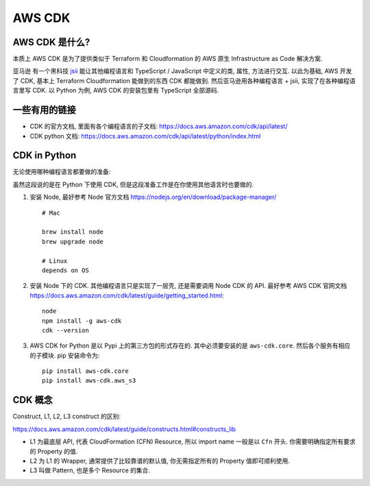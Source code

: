 AWS CDK
==============================================================================


AWS CDK 是什么?
------------------------------------------------------------------------------

本质上 AWS CDK 是为了提供类似于 Terraform 和 Cloudformation 的 AWS 原生 Infrastructure as Code 解决方案.

亚马逊 有一个黑科技 `jsii <https://github.com/aws/jsii>`_ 能让其他编程语言和 TypeScript / JavaScript 中定义的类, 属性, 方法进行交互. 以此为基础, AWS 开发了 CDK, 基本上 Terraform Cloudformation 能做到的东西 CDK 都能做到. 然后亚马逊用各种编程语言 + jsii, 实现了在各种编程语言里写 CDK. 以 Python 为例, AWS CDK 的安装包里有 TypeScript 全部源码.


一些有用的链接
------------------------------------------------------------------------------

- CDK 的官方文档, 里面有各个编程语言的子文档: https://docs.aws.amazon.com/cdk/api/latest/
- CDK python 文档: https://docs.aws.amazon.com/cdk/api/latest/python/index.html


CDK in Python
------------------------------------------------------------------------------

无论使用哪种编程语言都要做的准备:

虽然这段说的是在 Python 下使用 CDK, 但是这段准备工作是在你使用其他语言时也要做的.

1. 安装 Node, 最好参考 Node 官方文档 https://nodejs.org/en/download/package-manager/ ::

    # Mac

    brew install node
    brew upgrade node

    # Linux
    depends on OS

2. 安装 Node 下的 CDK. 其他编程语言只是实现了一层壳, 还是需要调用 Node CDK 的 API. 最好参考 AWS CDK 官网文档 https://docs.aws.amazon.com/cdk/latest/guide/getting_started.html::

    node
    npm install -g aws-cdk
    cdk --version

3. AWS CDK for Python 是以 Pypi 上的第三方包的形式存在的. 其中必须要安装的是 ``aws-cdk.core``. 然后各个服务有相应的子模块. pip 安装命令为::

    pip install aws-cdk.core
    pip install aws-cdk.aws_s3


CDK 概念
------------------------------------------------------------------------------

Construct, L1, L2, L3 construct 的区别:

https://docs.aws.amazon.com/cdk/latest/guide/constructs.html#constructs_lib

- L1 为最底层 API, 代表 CloudFormation (CFN) Resource, 所以 import name 一般是以 ``Cfn`` 开头. 你需要明确指定所有要求的 Property 的值.
- L2 为 L1 的 Wrapper, 通常提供了比较靠谱的默认值, 你无需指定所有的 Property 值即可顺利使用.
- L3 叫做 Pattern, 也是多个 Resource 的集合.